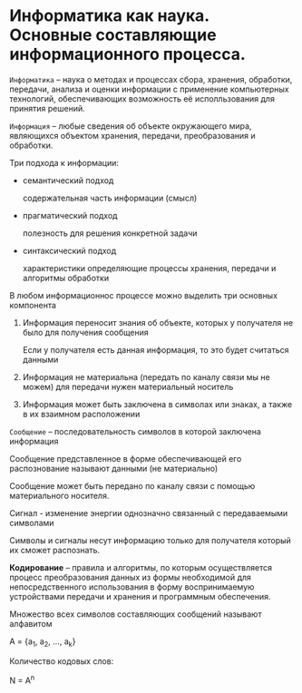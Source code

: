 * Информатика как наука. Основные составляющие информационного процесса.
:PROPERTIES:
:CUSTOM_ID: информатика-как-наука.-основные-составляющие-информационного-процесса.
:END:
=Информатика= -- наука о методах и процессах сбора, хранения, обработки,
передачи, анализа и оценки информации с применение компьютерных
технологий, обеспечивающих возможность её исполльзования для принятия
решений.

[[./images/1.jpg]]

=Информация= -- любые сведения об объекте окружающего мира, являющихся
объектом хранения, передачи, преобразования и обработки.

Три подхода к информации:

- семантический подход

  содержательная часть информации (смысл)

- прагматический подход

  полезность для решения конкретной задачи

- синтаксический подход

  характеристики определяющие процессы хранения, передачи и алгоритмы
  обработки

В любом информационнос процессе можно выделить три основных компонента

[[./images/2.png]]

1. Информация переносит знания об объекте, которых у получателя не было
   для получения сообщения

   Если у получателя есть данная информация, то это будет считаться
   данными

2. Информация не материальна (передать по каналу связи мы не можем) для
   передачи нужен материальный носитель

3. Информация может быть заключена в символах или знаках, а также в их
   взаимном расположении

=Сообщение= -- последовательность символов в которой заключена
информация

Сообщение представленное в форме обеспечивающей его распознование
называют данными (не материально)

Сообщение может быть передано по каналу связи с помощью материального
носителя.

Сигнал - изменение энергии однозначно связанный с передаваемыми
символами

Символы и сигналы несут информацию только для получателя который их
сможет распознать.

*Кодирование* -- правила и алгоритмы, по которым осуществляется процесс
преобразования данных из формы необходимой для непосредственного
использования в форму воспринимаемую устройствами передачи и хранения и
программным обеспечения.

Множество всех символов составляющих сообщений называют алфавитом

A = {a_1, a_2, ..., a_k}

Количество кодовых слов:

N = A^n
